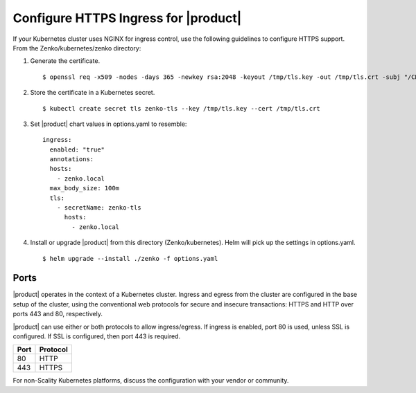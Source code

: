 .. _configure_ingress:

Configure HTTPS Ingress for |product|
=====================================

If your Kubernetes cluster uses NGINX for ingress control, use the following
guidelines to configure HTTPS support. From the Zenko/kubernetes/zenko
directory:

1. Generate the certificate.
   ::

    $ openssl req -x509 -nodes -days 365 -newkey rsa:2048 -keyout /tmp/tls.key -out /tmp/tls.crt -subj "/CN=zenko.local"

2. Store the certificate in a Kubernetes secret.
   ::

    $ kubectl create secret tls zenko-tls --key /tmp/tls.key --cert /tmp/tls.crt

3. Set |product| chart values in options.yaml to resemble::

     ingress:
       enabled: "true"
       annotations:
       hosts:
         - zenko.local
       max_body_size: 100m
       tls:
         - secretName: zenko-tls
           hosts:
             - zenko.local

4. Install or upgrade |product| from this directory (Zenko/kubernetes). Helm
   will pick up the settings in options.yaml.

   ::

     $ helm upgrade --install ./zenko -f options.yaml

Ports
-----

|product| operates in the context of a Kubernetes cluster. Ingress and egress 
from the cluster are configured in the base setup of the cluster, using the 
conventional web protocols for secure and insecure transactions: HTTPS and 
HTTP over ports 443 and 80, respectively. 

|product| can use either or both protocols to allow ingress/egress. If ingress 
is enabled, port 80 is used, unless SSL is configured. If SSL is configured,
then port 443 is required.

.. table:: 

   +-------+----------+
   | Port  | Protocol |
   +=======+==========+
   | 80    | HTTP     |
   +-------+----------+
   | 443   | HTTPS    |
   +-------+----------+

For non-Scality Kubernetes platforms, discuss the configuration with your 
vendor or community.
